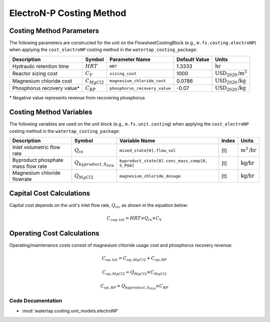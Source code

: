 ElectroN-P Costing Method
==========================

Costing Method Parameters
+++++++++++++++++++++++++

The following parameters are constructed for the unit on the FlowsheetCostingBlock (e.g., ``m.fs.costing.electroNP``) when applying the ``cost_electroNP`` costing method in the ``watertap_costing_package``:

.. csv-table::
   :header: "Description", "Symbol", "Parameter Name", "Default Value", "Units"

   "Hydraulic retention time", ":math:`HRT`", "``HRT``", "1.3333", ":math:`\text{hr}`"
   "Reactor sizing cost", ":math:`C_V`", "``sizing_cost``", "1000", ":math:`\text{USD}_{2020}\text{/m}^3`"
   "Magnesium chloride cost", ":math:`C_{MgCl2}`", "``magnesium_chloride_cost``", "0.0786", ":math:`\text{USD}_{2020}\text{/kg}`"
   "Phosphorus recovery value*", ":math:`C_{RP}`", "``phosphorus_recovery_value``", "-0.07", ":math:`\text{USD}_{2020}\text{/kg}`"

\* Negative value represents revenue from recovering phosphorus

Costing Method Variables
++++++++++++++++++++++++

The following variables are used on the unit block (e.g., ``m.fs.unit.costing``) when applying the ``cost_electroNP`` costing method in the ``watertap_costing_package``:

.. csv-table::
   :header: "Description", "Symbol", "Variable Name", "Index", "Units"

   "Inlet volumetric flow rate", ":math:`Q_{in}`", "``mixed_state[0].flow_vol``", "[t]", ":math:`\text{m}^3\text{/hr}`"
   "Byproduct phosphate mass flow rate", ":math:`Q_{byproduct, S_{PO4}}`", "``byproduct_state[0].conc_mass_comp[0, S_PO4]``", "[t]", ":math:`\text{kg/hr}`"
   "Magnesium chloride flowrate", ":math:`Q_{MgCl2}`", "``magnesium_chloride_dosage``", "[t]", ":math:`\text{kg/hr}`"

Capital Cost Calculations
+++++++++++++++++++++++++

Capital cost depends on the unit's inlet flow rate, :math:`Q_{in}`, as shown in the equation below:

    .. math::

        C_{cap,tot} = HRT \times Q_{in} \times C_V

 
Operating Cost Calculations
+++++++++++++++++++++++++++

Operating/maintenance costs consist of magnesium chloride usage cost and phosphorus recovery revenue:

    .. math::

        C_{op,tot} = C_{op,MgCl2}+C_{op,RP}

    .. math::

        C_{op,MgCl2} = Q_{MgCl2} \times C_{MgCl2}

    .. math::

        C_{op,RP} = Q_{byproduct, S_{PO4}} \times C_{RP}

 
Code Documentation
------------------

* :mod:`watertap.costing.unit_models.electroNP`